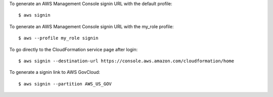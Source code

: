To generate an AWS Management Console signin URL with the default profile::

    $ aws signin

To generate an AWS Management Console signin URL with the my_role profile::

    $ aws --profile my_role signin

To go directly to the CloudFormation service page after login::

    $ aws signin --destination-url https://console.aws.amazon.com/cloudformation/home

To generate a signin link to AWS GovCloud::

    $ aws signin --partition AWS_US_GOV
